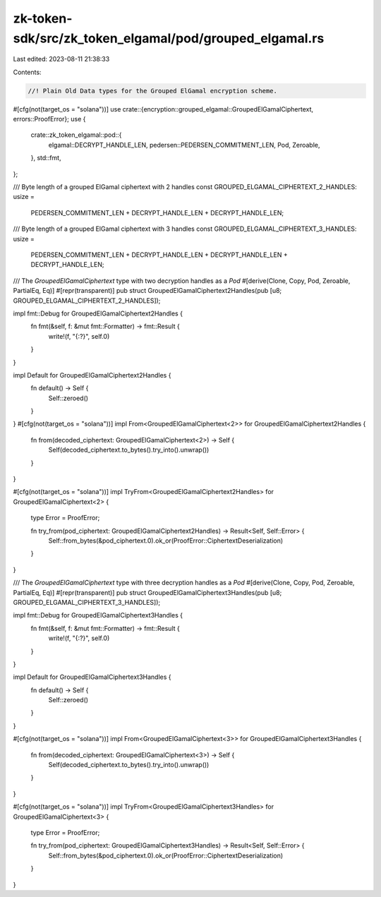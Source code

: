 zk-token-sdk/src/zk_token_elgamal/pod/grouped_elgamal.rs
========================================================

Last edited: 2023-08-11 21:38:33

Contents:

.. code-block:: rs

    //! Plain Old Data types for the Grouped ElGamal encryption scheme.

#[cfg(not(target_os = "solana"))]
use crate::{encryption::grouped_elgamal::GroupedElGamalCiphertext, errors::ProofError};
use {
    crate::zk_token_elgamal::pod::{
        elgamal::DECRYPT_HANDLE_LEN, pedersen::PEDERSEN_COMMITMENT_LEN, Pod, Zeroable,
    },
    std::fmt,
};

/// Byte length of a grouped ElGamal ciphertext with 2 handles
const GROUPED_ELGAMAL_CIPHERTEXT_2_HANDLES: usize =
    PEDERSEN_COMMITMENT_LEN + DECRYPT_HANDLE_LEN + DECRYPT_HANDLE_LEN;

/// Byte length of a grouped ElGamal ciphertext with 3 handles
const GROUPED_ELGAMAL_CIPHERTEXT_3_HANDLES: usize =
    PEDERSEN_COMMITMENT_LEN + DECRYPT_HANDLE_LEN + DECRYPT_HANDLE_LEN + DECRYPT_HANDLE_LEN;

/// The `GroupedElGamalCiphertext` type with two decryption handles as a `Pod`
#[derive(Clone, Copy, Pod, Zeroable, PartialEq, Eq)]
#[repr(transparent)]
pub struct GroupedElGamalCiphertext2Handles(pub [u8; GROUPED_ELGAMAL_CIPHERTEXT_2_HANDLES]);

impl fmt::Debug for GroupedElGamalCiphertext2Handles {
    fn fmt(&self, f: &mut fmt::Formatter) -> fmt::Result {
        write!(f, "{:?}", self.0)
    }
}

impl Default for GroupedElGamalCiphertext2Handles {
    fn default() -> Self {
        Self::zeroed()
    }
}
#[cfg(not(target_os = "solana"))]
impl From<GroupedElGamalCiphertext<2>> for GroupedElGamalCiphertext2Handles {
    fn from(decoded_ciphertext: GroupedElGamalCiphertext<2>) -> Self {
        Self(decoded_ciphertext.to_bytes().try_into().unwrap())
    }
}

#[cfg(not(target_os = "solana"))]
impl TryFrom<GroupedElGamalCiphertext2Handles> for GroupedElGamalCiphertext<2> {
    type Error = ProofError;

    fn try_from(pod_ciphertext: GroupedElGamalCiphertext2Handles) -> Result<Self, Self::Error> {
        Self::from_bytes(&pod_ciphertext.0).ok_or(ProofError::CiphertextDeserialization)
    }
}

/// The `GroupedElGamalCiphertext` type with three decryption handles as a `Pod`
#[derive(Clone, Copy, Pod, Zeroable, PartialEq, Eq)]
#[repr(transparent)]
pub struct GroupedElGamalCiphertext3Handles(pub [u8; GROUPED_ELGAMAL_CIPHERTEXT_3_HANDLES]);

impl fmt::Debug for GroupedElGamalCiphertext3Handles {
    fn fmt(&self, f: &mut fmt::Formatter) -> fmt::Result {
        write!(f, "{:?}", self.0)
    }
}

impl Default for GroupedElGamalCiphertext3Handles {
    fn default() -> Self {
        Self::zeroed()
    }
}

#[cfg(not(target_os = "solana"))]
impl From<GroupedElGamalCiphertext<3>> for GroupedElGamalCiphertext3Handles {
    fn from(decoded_ciphertext: GroupedElGamalCiphertext<3>) -> Self {
        Self(decoded_ciphertext.to_bytes().try_into().unwrap())
    }
}

#[cfg(not(target_os = "solana"))]
impl TryFrom<GroupedElGamalCiphertext3Handles> for GroupedElGamalCiphertext<3> {
    type Error = ProofError;

    fn try_from(pod_ciphertext: GroupedElGamalCiphertext3Handles) -> Result<Self, Self::Error> {
        Self::from_bytes(&pod_ciphertext.0).ok_or(ProofError::CiphertextDeserialization)
    }
}


